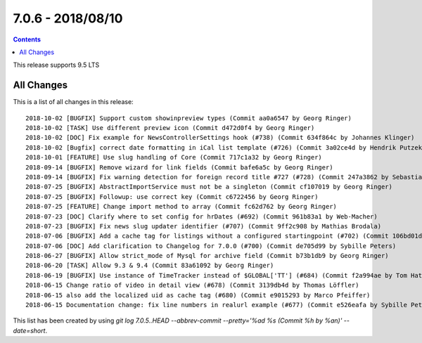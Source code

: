 7.0.6 - 2018/08/10
==================


..  contents::
    :depth: 3

This release supports 9.5 LTS

All Changes
-----------
This is a list of all changes in this release: ::

    2018-10-02 [BUGFIX] Support custom showinpreview types (Commit aa0a6547 by Georg Ringer)
    2018-10-02 [TASK] Use different preview icon (Commit d472d0f4 by Georg Ringer)
    2018-10-02 [DOC] Fix example for NewsControllerSettings hook (#738) (Commit 634f864c by Johannes Klinger)
    2018-10-02 [Bugfix] correct date formatting in iCal list template (#726) (Commit 3a02ce4d by Hendrik Putzek)
    2018-10-01 [FEATURE] Use slug handling of Core (Commit 717c1a32 by Georg Ringer)
    2018-09-14 [BUGFIX] Remove wizard for link fields (Commit bafe6a5c by Georg Ringer)
    2018-09-14 [BUGFIX] Fix warning detection for foreign record title #727 (#728) (Commit 247a3862 by Sebastian Michaelsen)
    2018-07-25 [BUGFIX] AbstractImportService must not be a singleton (Commit cf107019 by Georg Ringer)
    2018-07-25 [BUGFIX] Followup: use correct key (Commit c6722456 by Georg Ringer)
    2018-07-25 [FEATURE] Change import method to array (Commit fc62d762 by Georg Ringer)
    2018-07-23 [DOC] Clarify where to set config for hrDates (#692) (Commit 961b83a1 by Web-Macher)
    2018-07-23 [BUGFIX] Fix news slug updater identifier (#707) (Commit 9ff2c908 by Mathias Brodala)
    2018-07-06 [BUGFIX] Add a cache tag for listings without a configured startingpoint (#702) (Commit 106bd01d by bnf)
    2018-07-06 [DOC] Add clarification to Changelog for 7.0.0 (#700) (Commit de705d99 by Sybille Peters)
    2018-06-27 [BUGFIX] Allow strict_mode of Mysql for archive field (Commit b73b1db9 by Georg Ringer)
    2018-06-20 [TASK] Allow 9.3 & 9.4 (Commit 83a61092 by Georg Ringer)
    2018-06-19 [BUGFIX] Use instance of TimeTracker instead of $GLOBAL['TT'] (#684) (Commit f2a994ae by Tom Hatzer)
    2018-06-15 Change ratio of video in detail view (#678) (Commit 3139db4d by Thomas Löffler)
    2018-06-15 also add the localized uid as cache tag (#680) (Commit e9015293 by Marco Pfeiffer)
    2018-06-15 Documentation change: fix line numbers in realurl example (#677) (Commit e526eafa by Sybille Peters)


This list has been created by using `git log 7.0.5..HEAD --abbrev-commit --pretty='%ad %s (Commit %h by %an)' --date=short`.
